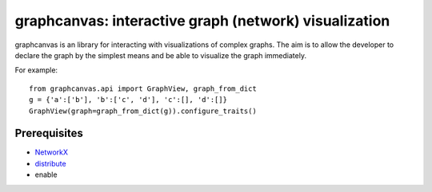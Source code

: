 ======================================================
graphcanvas: interactive graph (network) visualization
======================================================

graphcanvas is an library for interacting with visualizations of complex
graphs. The aim is to allow the developer to declare the graph by the
simplest means and be able to visualize the graph immediately.

For example::

    from graphcanvas.api import GraphView, graph_from_dict
    g = {'a':['b'], 'b':['c', 'd'], 'c':[], 'd':[]}
    GraphView(graph=graph_from_dict(g)).configure_traits()


Prerequisites
-------------

* `NetworkX <http:://networkx.lanl.gov>`_
* `distribute <http://pypi.python.org/pypi/distribute>`_
* enable

